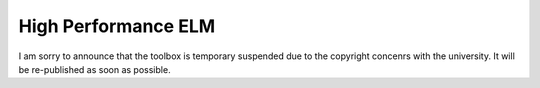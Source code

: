 High Performance ELM
--------

I am sorry to announce that the toolbox is temporary suspended due to the copyright concenrs with the university. It will be re-published as soon as possible.
